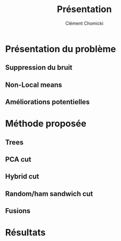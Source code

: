 #+TITLE: Présentation
#+AUTHOR: Clément Chomicki
#+OPTIONS: H:2 toc:t num:t
#+LATEX_CLASS: beamer
#+LATEX_CLASS_OPTIONS: [presentation]
#+BEAMER_THEME: Madrid
#+COLUMNS: %45ITEM %10BEAMER_ENV(Env) %10BEAMER_ACT(Act) %4BEAMER_COL(Col)

#+LATEX_HEADER: \usecolortheme[dark]{solarized}

#+LaTeX_HEADER: \usemintedstyle[c++]{solarized-dark}
#+LaTeX_HEADER: \usepackage{xcolor-solarized}


* Présentation du problème
** Suppression du bruit
** Non-Local means
** Améliorations potentielles
   
* Méthode proposée
** Trees
** PCA cut
** Hybrid cut
** Random/ham sandwich cut
** Fusions
   
* Résultats
** 
[[./graphics/all.jpg]]
